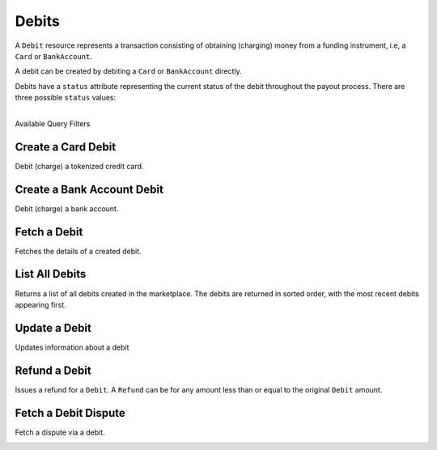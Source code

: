 .. _debits:

Debits
======

A ``Debit`` resource represents a transaction consisting of obtaining
(charging) money from a funding instrument, i.e, a ``Card`` or ``BankAccount``.

A debit can be created by debiting a ``Card`` or ``BankAccount`` directly.

Debits have a ``status`` attribute representing the current status of the debit
throughout the payout process. There are three possible ``status`` values:

.. cssclass:: dl-horizontal dl-params dl-param-values dd-noindent dd-marginbottom

  ``pending``
    As soon as the debit is created through the API, the status shows
    as ``pending``. This indicates that Balanced received the information for the
    debit and will begin processing. The ACH network itself processes transactions
    in a batch format. Batch submissions are processed at 3:30 PM Pacific Time on business days.
    If the debit is created after 3:30 PM Pacific Time, it will not be submitted for processing
    until **3:30 PM Pacific Time the next business day**.
  ``succeeded``
    After 3-4 days, the status will change to ``succeeded`` and the funds will be
    available in escrow.
  ``failed``
    After 3-4 days, the status will change to ``failed`` if the transaction was
    not successful due to a problem such as an incorrect bank account number
    or insufficient funds.

|

.. container:: header3

  Available Query Filters

.. cssclass:: dl-horizontal dl-params filters

  .. dcode:: query Debits


.. _debits.debit-card:

Create a Card Debit
----------------------

Debit (charge) a tokenized credit card.

.. note::
  :header_class: alert alert-tab-red
  :body_class: alert alert-red

  All new production marketplaces created after November 7th 2014, are
  required to link all debits and credits via the Orders resource to remain
  compliant. Not doing so can result in having your marketplace suspended.

.. cssclass:: dl-horizontal dl-params

  .. dcode:: form debits.create

.. container:: code-white

  .. dcode:: scenario debit_order


.. _debits.debit-bank-account:

Create a Bank Account Debit
----------------------------

Debit (charge) a bank account.

.. note::
  :header_class: alert alert-tab-red
  :body_class: alert alert-red

  All new production marketplaces created after November 7th 2014, are
  required to link all debits and credits via the Orders resource to remain
  compliant. Not doing so can result in having your marketplace suspended.

.. note::
  :header_class: alert alert-tab-yellow
  :body_class: alert alert-yellow
  
  A bank account must be verified with micro deposits before it can be debited. See :ref:`bank-account-verifications`.

.. cssclass:: dl-horizontal dl-params

   .. dcode:: form debits.create

.. container:: code-white

   .. dcode:: scenario bank_account_debit_order


Fetch a Debit
----------------

Fetches the details of a created debit.

.. container:: code-white

  .. dcode:: scenario debit_show


List All Debits
---------------

Returns a list of all debits created in the marketplace. The debits are returned
in sorted order, with the most recent debits appearing first.

.. cssclass:: dl-horizontal dl-params

  ``limit``
      *optional* integer. Defaults to ``10``.

  ``offset``
      *optional* integer. Defaults to ``0``.

.. container:: code-white

  .. dcode:: scenario debit_list


Update a Debit
--------------

Updates information about a debit

.. cssclass:: dl-horizontal dl-params

  .. dcode:: form debits.update

.. container:: code-white

  .. dcode:: scenario debit_update


Refund a Debit
----------------

Issues a refund for a ``Debit``. A ``Refund`` can be for any amount less than or
equal to the original ``Debit`` amount.

.. cssclass:: dl-horizontal dl-params

  .. dcode:: form refunds.create

.. container:: code-white

  .. dcode:: scenario refund_create


Fetch a Debit Dispute
-------------------------

Fetch a dispute via a debit.

.. container:: code-white

  .. dcode:: scenario debit_dispute_show